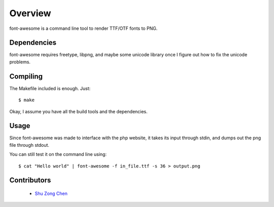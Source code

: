 ========
Overview
========

font-awesome is a command line tool to render TTF/OTF fonts to PNG.

Dependencies
============

font-awesome requires freetype, libpng, and maybe some unicode
library once I figure out how to fix the unicode problems.


Compiling
=========

The Makefile included is enough. Just:

::

    $ make

Okay, I assume you have all the build tools and the dependencies.

Usage
=====

Since font-awesome was made to interface with the php website,
it takes its input through stdin, and dumps out the png file 
through stdout.

You can still test it on the command line using:

::

    $ cat "Hello world" | font-awesome -f in_file.ttf -s 36 > output.png

Contributors
============

  * `Shu Zong Chen`_

.. CONTRIBUTORS

.. _`Shu Zong Chen`: http://freelancedreams.com/
